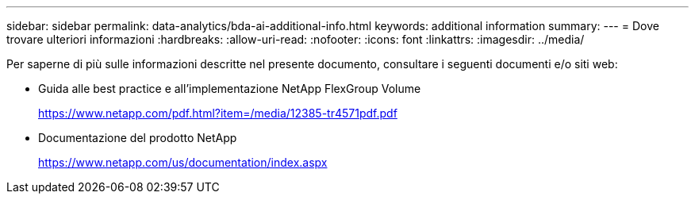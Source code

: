 ---
sidebar: sidebar 
permalink: data-analytics/bda-ai-additional-info.html 
keywords: additional information 
summary:  
---
= Dove trovare ulteriori informazioni
:hardbreaks:
:allow-uri-read: 
:nofooter: 
:icons: font
:linkattrs: 
:imagesdir: ../media/


[role="lead"]
Per saperne di più sulle informazioni descritte nel presente documento, consultare i seguenti documenti e/o siti web:

* Guida alle best practice e all'implementazione NetApp FlexGroup Volume
+
https://www.netapp.com/pdf.html?item=/media/12385-tr4571pdf.pdf[]

* Documentazione del prodotto NetApp
+
https://www.netapp.com/us/documentation/index.aspx[]


